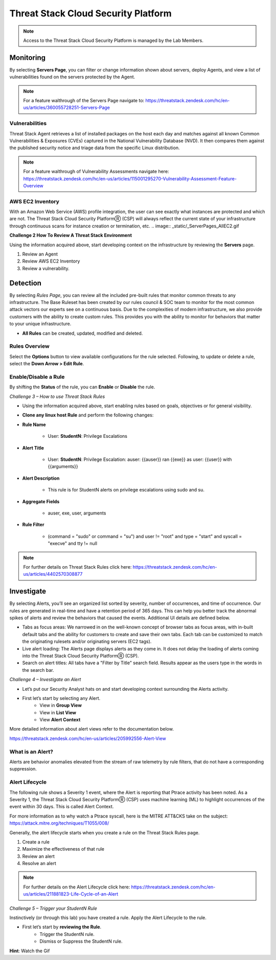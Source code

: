 Threat Stack Cloud Security Platform
************************************

.. image:: _static/_Login.gif

.. todo:: Challenge 1 – Access the Threat Stack Cloud Security Platform

 1. Navigate to the Threat Stack Cloud Security Platform: https://app.threatstack.com/login 
 2. In the Email field, type **studetn@dadismad.com** as the email address and click Next. 
 3. In the Password field, type **xxxxxxx** as the password and click Next. 

.. note::
 Access to the Threat Stack Cloud Security Platform is managed by the Lab Members.

Monitoring
-----------
By selecting **Servers Page**, you can filter or change information shown about servers, deploy Agents, and view a list of vulnerabilities found on the servers protected by the Agent. 

.. image:: _static/_ServerPages.gif

.. note::
 For a feature walthrough of the Servers Page navigate to: https://threatstack.zendesk.com/hc/en-us/articles/360055728251-Servers-Page 

Vulnerabilities
^^^^^^^^^^^^^^^
Threat Stack Agent retrieves a list of installed packages on the host each day and matches against all known Common Vulnerabilities & Exposures (CVEs) captured in the National Vulnerability Database (NVD). It then compares them against the published security notice and triage data from the specific Linux distribution. 

.. note::
 For a feature walthrough of Vulnerability Assessments navigate here: https://threatstack.zendesk.com/hc/en-us/articles/115001295270-Vulnerability-Assessment-Feature-Overview 

.. image:: _static/_ServerPages_Vulns.gif

.. code-block:: console

AWS EC2 Inventory 
^^^^^^^^^^^^^^^
With an Amazon Web Service (AWS) profile integration, the user can see exactly what instances are protected and which are not. The Threat Stack Cloud Security PlatformⓇ (CSP) will always reflect the current state of your infrastructure through continuous scans for instance creation or termination, etc.  
.. image:: _static/_ServerPages_AllEC2.gif

**Challenge 2 How To Review A Threat Stack Environment**

Using the information acquired above, start developing context on the infrastructure by reviewing the **Servers** page.

1. Review an Agent
2. Review AWS EC2 Inventory
3. Review a vulnerability. 


Detection
---------

By selecting *Rules Page*, you can review all the included pre-built rules that monitor common threats to any infrastructure. The Base Ruleset has been created by our rules council & SOC team to monitor for the most common attack vectors our experts see on a continuous basis. Due to the complexities of modern infrastructure, we also provide customers with the ability to create custom rules. This provides you with the ability to monitor for behaviors that matter to your unique infrastructure. 

* **All Rules** can be created, updated, modified and deleted.

.. image:: _static/_RulesPage.gif


Rules Overview
^^^^^^^^^^^^^^^
Select the **Options** button to view available configurations for the rule selected. Following, to update or delete a rule, select the **Down Arrow > Edit Rule**. 

.. image:: _static/_RulesPage_Drawer.gif



Enable/Disable a Rule 
^^^^^^^^^^^^^^^^^^^^^
By shifting the **Status** of the rule, you can **Enable** or **Disable** the rule.  

.. image:: _static/_RulesPage_OnOff.gif


*Challenge 3 – How to use Threat Stack Rules*

* Using the information acquired above, start enabling rules based on goals, objectives or for general visibility. 

* **Clone any linux host Rule** and perform the following changes: 


* **Rule Name**
   
   * User: **StudentN**: Privilege Escalations
   
* **Alert Title**

   * User: **StudentN**: Privilege Escalation: auser: {{auser}} ran {{exe}} as user: {{user}} with {{arguments}} 
   
* **Alert Description**

   * This rule is for StudentN alerts on privilege escalations using sudo and su. 
   
* **Aggregate Fields**
   
   * auser, exe, user, arguments 
   
* **Rule Filter**

   * (command = "sudo" or command = "su") and user != "root" and type = "start" and syscall = "execve" and tty != null 
   
.. note::
   
   For further details on Threat Stack Rules click here: https://threatstack.zendesk.com/hc/en-us/articles/4402570308877



Investigate
---------------------

.. image:: _static/_AlertPage.gif

By selecting Alerts, you’ll see an organized list sorted by severity, number of occurrences, and time of occurrence. Our rules are generated in real-time and have a retention period of 365 days. This can help you better track the abnormal spikes of alerts and review the behaviors that caused the events. Additional UI details are defined below. 

* Tabs as focus areas: We narrowed in on the well-known concept of browser tabs as focus areas, with in-built default tabs and the ability for customers to create and save their own tabs. Each tab can be customized to match the originating rulesets and/or originating servers (EC2 tags). 

* Live alert loading: The Alerts page displays alerts as they come in. It does not delay the loading of alerts coming into the Threat Stack Cloud Security PlatformⓇ (CSP). 

* Search on alert titles: All tabs have a "Filter by Title" search field. Results appear as the users type in the words in the search bar. 
 
 
*Challenge 4 – Investigate an Alert*

* Let’s put our Security Analyst hats on and start developing context surrounding the Alerts activity. 

* First let’s start by selecting any Alert. 
   * View in **Group View**
   * View in **List View**
   * View **Alert Context**


More detailed information about alert views refer to the documentation below.

https://threatstack.zendesk.com/hc/en-us/articles/205992556-Alert-View


What is an Alert? 
^^^^^^^^^^^^^^^^^

Alerts are behavior anomalies elevated from the stream of raw telemetry by rule filters, that do not have a corresponding suppression.





Alert Lifecycle
^^^^^^^^^^^^^^^^

The following rule shows a Severity 1 event, where the Alert is reporting that Ptrace activity has been noted. As a Severity 1, the Threat Stack Cloud Security PlatformⓇ (CSP) uses machine learning (ML) to highlight occurrences of the event within 30 days. This is called Alert Context.

For more information as to why watch a Ptrace syscall, here is the MITRE ATT&CKS take on the subject: https://attack.mitre.org/techniques/T1055/008/ 


.. image:: _static/_AlertPage_AlertContext.gif

Generally, the alert lifecycle starts when you create a rule on the Threat Stack Rules page. 

1. Create a rule 
2. Maximize the effectiveness of that rule 
3. Review an alert 
4. Resolve an alert 

.. note:: 

   For further details on the Alert Lifecycle click here: https://threatstack.zendesk.com/hc/en-us/articles/211881823-Life-Cycle-of-an-Alert


*Challenge 5 – Trigger your StudentN Rule*

Instinctively (or through this lab) you have created a rule. Apply the Alert Lifecycle to the rule. 

* First let’s start by **reviewing the Rule**. 
   * Trigger the StudentN rule. 
   * Dismiss or Suppress the StudentN rule. 

**Hint**: Watch the Gif
